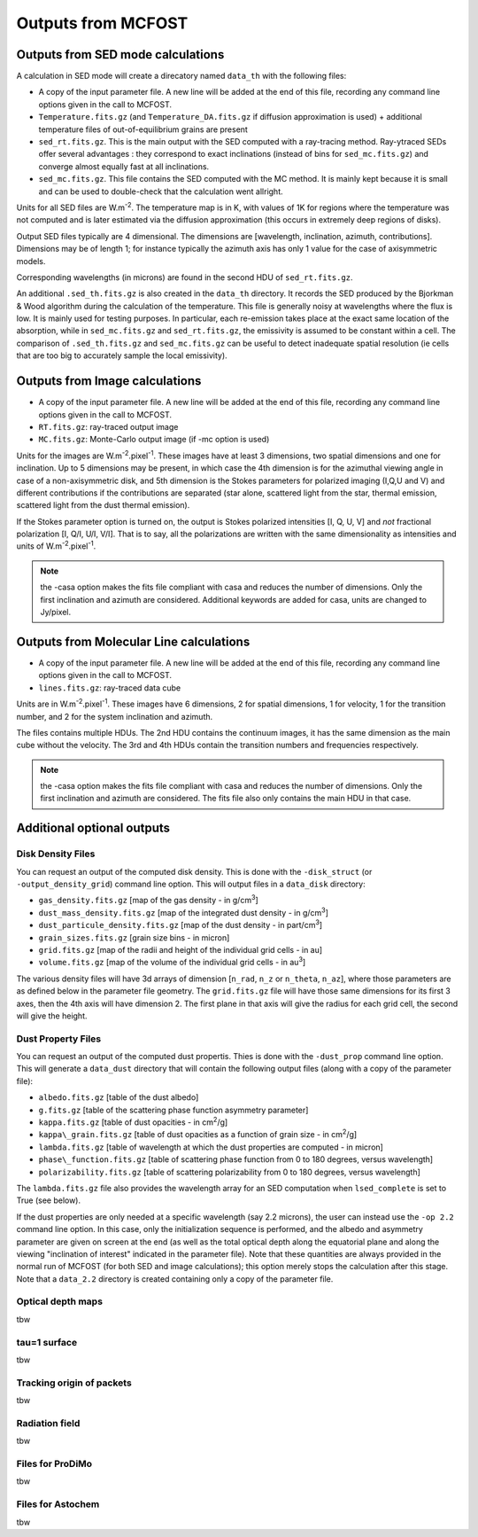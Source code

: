 Outputs from MCFOST
===================

Outputs from SED mode calculations
----------------------------------

A calculation in SED mode will create a direcatory named ``data_th`` with the following files:

-  A copy of the input parameter file. A new line will be added at the end of
   this file, recording any command line options given in the call to MCFOST.

-  ``Temperature.fits.gz`` (and ``Temperature_DA.fits.gz`` if diffusion
   approximation is used) + additional temperature files of out-of-equilibrium grains are
   present

-  ``sed_rt.fits.gz``. This is the main output with the SED computed with a
   ray-tracing method. Ray-ytraced SEDs offer several advantages : they correspond to exact inclinations
   (instead of bins for ``sed_mc.fits.gz``) and converge almost equally fast at
   all inclinations.

-  ``sed_mc.fits.gz``. This file contains the SED computed with the MC
   method. It is mainly kept because it is small and can be used to
   double-check that the calculation went allright.

Units for all SED files are W.m\ :sup:`-2`. The temperature map is in K,
with values of 1K for regions where the temperature was not computed and
is later estimated via the diffusion approximation (this occurs in
extremely deep regions of disks).

Output SED files typically are 4 dimensional. The dimensions are
[wavelength, inclination, azimuth, contributions]. Dimensions may be of length
1; for instance typically the azimuth axis has only 1 value for the case
of axisymmetric models.

Corresponding wavelengths (in microns) are found in the second HDU of ``sed_rt.fits.gz``.

An additional ``.sed_th.fits.gz`` is also created in the ``data_th``
directory. It records the SED produced by the Bjorkman & Wood algorithm
during the calculation of the temperature. This file is generally noisy
at wavelengths where the flux is low. It is mainly used for testing
purposes. In particular, each re-emission takes place at the exact same
location of the absorption, while in ``sed_mc.fits.gz`` and
``sed_rt.fits.gz``, the emissivity is assumed to be constant within a cell.
The comparison of ``.sed_th.fits.gz`` and ``sed_mc.fits.gz`` can be useful to
detect inadequate spatial resolution (ie cells that are too big to
accurately sample the local emissivity).

Outputs from Image calculations
-------------------------------

-  A copy of the input parameter file. A new line will be added at the
   end of this file, recording any command line options given in the
   call to MCFOST.

-  ``RT.fits.gz``: ray-traced output image

-  ``MC.fits.gz``: Monte-Carlo output image (if -mc option is used)

Units for the images are W.m\ :sup:`-2`.pixel\ :sup:`-1`. These images
have at least 3 dimensions, two spatial dimensions and one for
inclination. Up to 5 dimensions may be present, in which case the 4th
dimension is for the azimuthal viewing angle in case of a
non-axisymmetric disk, and 5th dimension is the Stokes parameters for
polarized imaging (I,Q,U and V) and different contributions if the
contributions are separated (star alone, scattered light from the star,
thermal emission, scattered light from the dust thermal emission).

If the Stokes parameter option is turned on, the output is Stokes
polarized intensities [I, Q, U, V] and *not* fractional polarization [I,
Q/I, U/I, V/I]. That is to say, all the polarizations are written with
the same dimensionality as intensities and units of
W.m\ :sup:`-2`.pixel\ :sup:`-1`.

.. note:: the -casa option makes the fits file compliant with casa and reduces the number of dimensions. Only the first inclination and azimuth are considered. Additional keywords are added for casa, units are changed to Jy/pixel.


Outputs from Molecular Line calculations
----------------------------------------

-  A copy of the input parameter file. A new line will be added at the
   end of this file, recording any command line options given in the
   call to MCFOST.

-  ``lines.fits.gz``: ray-traced data cube

Units are in  W.m\ :sup:`-2`.pixel\ :sup:`-1`. These images have 6 dimensions, 2 for spatial dimensions,
1 for velocity, 1 for the transition number, and 2 for the system inclination and azimuth.

The files contains multiple HDUs.
The 2nd HDU contains the continuum images, it has the same dimension as the main cube without the velocity.
The 3rd and 4th HDUs contain the transition numbers and frequencies respectively.


.. note:: the -casa option makes the fits file compliant with casa and reduces the number of dimensions. Only the first inclination and azimuth are considered.
          The fits file also only contains the main HDU in that case.


Additional optional outputs
---------------------------

Disk Density Files
^^^^^^^^^^^^^^^^^^

You can request an output of the computed disk density. This is done
with the ``-disk_struct`` (or ``-output_density_grid``) command line option.
This will output files in a ``data_disk`` directory:

-  ``gas_density.fits.gz`` [map of the gas density - in g/cm\ :sup:`3`]

-  ``dust_mass_density.fits.gz`` [map of the integrated dust density - in g/cm\ :sup:`3`]

-  ``dust_particule_density.fits.gz`` [map of the dust density - in part/cm\ :sup:`3`]

-  ``grain_sizes.fits.gz`` [grain size bins - in micron]

-  ``grid.fits.gz`` [map of the radii and height of the individual grid cells - in au]

-  ``volume.fits.gz`` [map of the volume of the individual grid cells - in au\ :sup:`3`]

The various density files will have 3d arrays of dimension [``n_rad``, ``n_z``
or ``n_theta``, ``n_az``], where those parameters are as defined below in the
parameter file geometry. The ``grid.fits.gz`` file will have those same
dimensions for its first 3 axes, then the 4th axis will have dimension
2. The first plane in that axis will give the radius for each grid cell,
the second will give the height.

Dust Property Files
^^^^^^^^^^^^^^^^^^^

You can request an output of the computed dust propertis. Thies is done
with the ``-dust_prop`` command line option. This will generate a
``data_dust`` directory that will contain the following output files (along
with a copy of the parameter file):

-  ``albedo.fits.gz`` [table of the dust albedo]

-  ``g.fits.gz`` [table of the scattering phase function asymmetry parameter]

-  ``kappa.fits.gz`` [table of dust opacities - in cm\ :sup:`2`/g]

-  ``kappa\_grain.fits.gz`` [table of dust opacities as a function of grain size - in cm\ :sup:`2`/g]

-  ``lambda.fits.gz`` [table of wavelength at which the dust properties are computed - in micron]

-  ``phase\_function.fits.gz`` [table of scattering phase function from 0 to 180 degrees, versus wavelength]

-  ``polarizability.fits.gz`` [table of scattering polarizability from 0 to 180 degrees, versus wavelength]

The ``lambda.fits.gz`` file also provides the wavelength array for an SED
computation when ``lsed_complete`` is set to True (see below).

If the dust properties are only needed at a specific wavelength (say 2.2
microns), the user can instead use the ``-op 2.2`` command line option. In
this case, only the initialization sequence is performed, and the albedo
and asymmetry parameter are given on screen at the end (as well as the
total optical depth along the equatorial plane and along the viewing
"inclination of interest" indicated in the parameter file). Note that
these quantities are always provided in the normal run of MCFOST (for
both SED and image calculations); this option merely stops the
calculation after this stage. Note that a ``data_2.2`` directory is created
containing only a copy of the parameter file.

Optical depth maps
^^^^^^^^^^^^^^^^^^

tbw

tau=1 surface
^^^^^^^^^^^^^

tbw

Tracking origin of packets
^^^^^^^^^^^^^^^^^^^^^^^^^^

tbw

Radiation field
^^^^^^^^^^^^^^^
tbw

Files for ProDiMo
^^^^^^^^^^^^^^^^^

tbw

Files for Astochem
^^^^^^^^^^^^^^^^^^

tbw
